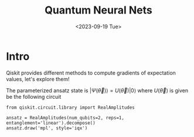 #+TITLE: Quantum Neural Nets
#+DATE: <2023-09-19 Tue>
#+DRAFT: t
#+PROPERTY: header-args:ipython :results both :exports both :async yes :session py kernel: quantum

* Intro 
Qiskit provides different methods to compute gradients of expectation values, let's explore them!

The parameterized ansatz state is $|\Psi(\vec\theta)\rangle = U(\vec\theta)|0\rangle$ where $U(\vec\theta)$ is given be the following circuit

#+begin_src ipython
from qiskit.circuit.library import RealAmplitudes

ansatz = RealAmplitudes(num_qubits=2, reps=1, entanglement='linear').decompose()
ansatz.draw('mpl', style='iqx')
#+end_src

#+RESULTS:
[[file:./.ob-jupyter/6eb63ca95e3e6d6630c7de1f6e3e246434bd9560.png]]

* 
